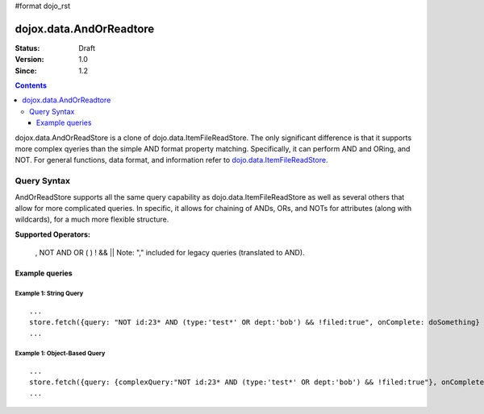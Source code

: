 #format dojo_rst

dojox.data.AndOrReadtore
==========================

:Status: Draft
:Version: 1.0
:Since: 1.2

.. contents::
  :depth: 3

dojox.data.AndOrReadStore is a clone of dojo.data.ItemFileReadStore.  The only significant difference is that it supports more complex qyeries than the simple AND format property matching.  Specifically, it can perform AND and ORing, and NOT.  For general functions, data format, and information refer to `dojo.data.ItemFileReadStore <dojo/data/ItemFileReadStore>`_.


============
Query Syntax
============
AndOrReadStore supports all the same query capability as dojo.data.ItemFileReadStore as well as several others that allow for more complicated queries.  In specific, it allows for chaining of ANDs, ORs, and NOTs for attributes (along with wildcards), for a much more flexible structure. 

**Supported Operators:**
  
  , NOT AND OR ( ) ! && ||  Note: "," included for legacy queries (translated to AND). 

---------------
Example queries
---------------

Example 1: String Query
-----------------------

::
  
  ...
  store.fetch({query: "NOT id:23* AND (type:'test*' OR dept:'bob') && !filed:true", onComplete: doSomething}
  ...

Example 1: Object-Based Query
------------------------------

::
  
  ...
  store.fetch({query: {complexQuery:"NOT id:23* AND (type:'test*' OR dept:'bob') && !filed:true"}, onComplete: doSomething}
  ...
